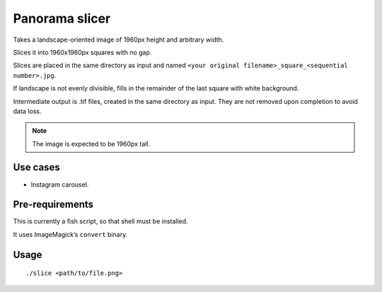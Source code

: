 ===============
Panorama slicer
===============

Takes a landscape-oriented image of 1960px height and arbitrary width.

Slices it into 1960x1960px squares with no gap.

Slices are placed in the same directory as input and named
``<your original filename>_square_<sequential number>.jpg``.

If landscape is not evenly divisible, fills in the remainder of the last
square with white background.

Intermediate output is .tif files, created in the same directory as input.
They are not removed upon completion to avoid data loss.

.. note:: The image is expected to be 1960px tall.

Use cases
---------

* Instagram carousel.

Pre-requirements
----------------

This is currently a fish script, so that shell must be installed.

It uses ImageMagick’s ``convert`` binary.

Usage
-----

::

  ./slice <path/to/file.png>
